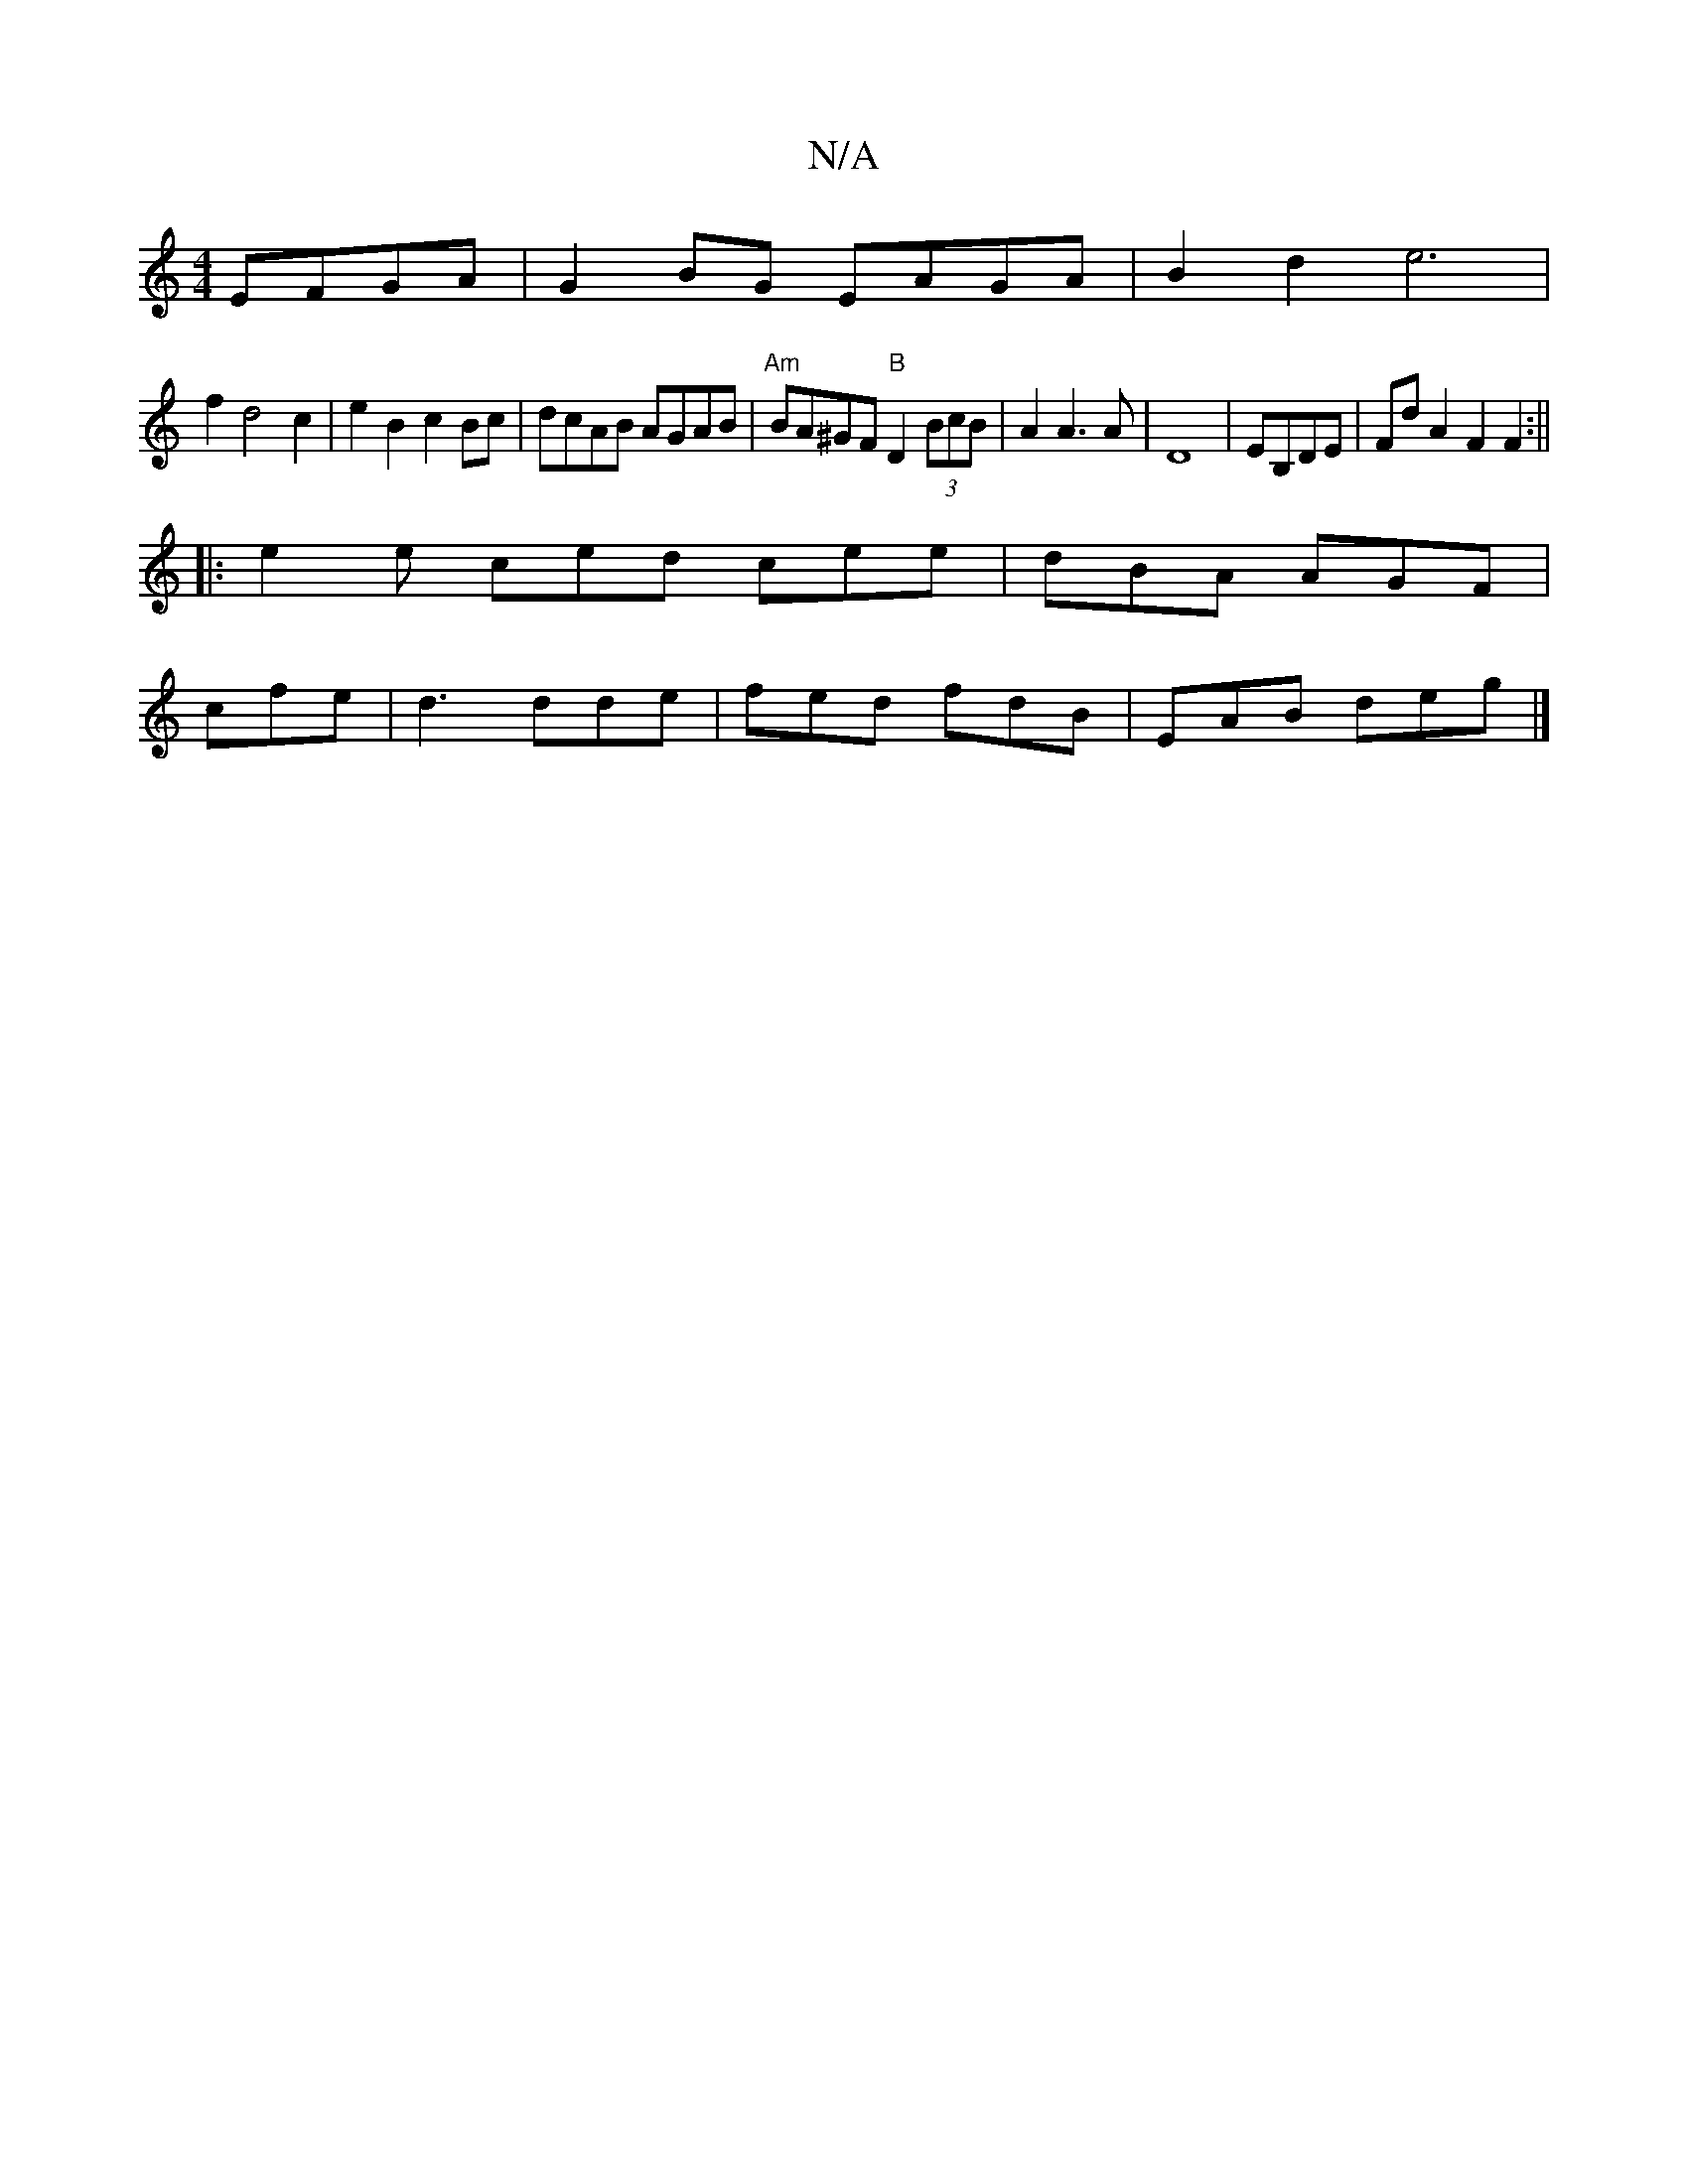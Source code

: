 X:1
T:N/A
M:4/4
R:N/A
K:Cmajor
EFGA|G2BG EAGA|B2d2e6|
f2d4c2|e2B2c2 Bc|dcAB AGAB|"Am" BA^GF "B"D2(3BcB|A2A3A|D8|EB,DE | FdA2 F2 F2 :||
|: e2e ced cee | dBA AGF |
cfe|d3 dde|fed fdB|EAB deg|]

|: afff edcB | AGFG A2 AF | G2 BA AGFE 